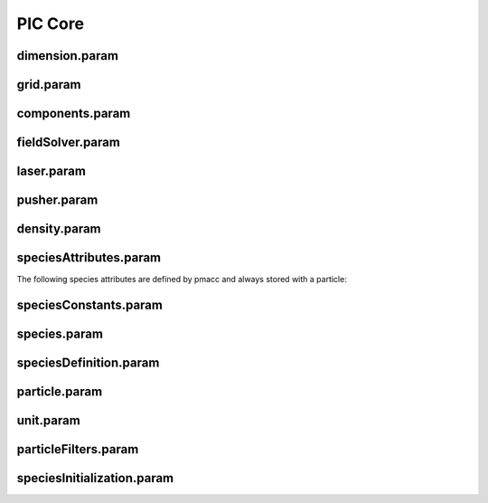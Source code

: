 .. _usage-params-core:

PIC Core
--------

dimension.param
^^^^^^^^^^^^^^^

.. doxygenfile:: dimension.param
   :project: PIConGPU
   :path: include/picongpu/simulation_defines/param/dimension.param
   :no-link:

grid.param
^^^^^^^^^^

.. doxygenfile:: grid.param
   :project: PIConGPU
   :path: include/picongpu/simulation_defines/param/grid.param
   :no-link:

components.param
^^^^^^^^^^^^^^^^

.. doxygenfile:: components.param
   :project: PIConGPU
   :path: include/picongpu/simulation_defines/param/components.param
   :no-link:

fieldSolver.param
^^^^^^^^^^^^^^^^^

.. doxygenfile:: fieldSolver.param
   :project: PIConGPU
   :path: include/picongpu/simulation_defines/param/fieldSolver.param
   :no-link:

laser.param
^^^^^^^^^^^

.. doxygenfile:: laser.param
   :project: PIConGPU
   :path: include/picongpu/simulation_defines/param/laser.param
   :no-link:

pusher.param
^^^^^^^^^^^^

.. doxygenfile:: pusher.param
   :project: PIConGPU
   :path: include/picongpu/simulation_defines/param/pusher.param
   :no-link:

density.param
^^^^^^^^^^^^^

.. doxygenfile:: density.param
   :project: PIConGPU
   :path: include/picongpu/simulation_defines/param/density.param
   :no-link:

speciesAttributes.param
^^^^^^^^^^^^^^^^^^^^^^^

.. doxygenfile:: speciesAttributes.param
   :project: PIConGPU
   :path: include/picongpu/simulation_defines/param/speciesAttributes.param
   :no-link:

The following species attributes are defined by pmacc and always stored with a particle:

.. doxygenfile:: Identifier.hpp
   :project: PIConGPU
   :path: include/pmacc/particles/Identifier.hpp
   :no-link:

speciesConstants.param
^^^^^^^^^^^^^^^^^^^^^^

.. doxygenfile:: speciesConstants.param
   :project: PIConGPU
   :path: include/picongpu/simulation_defines/param/speciesConstants.param
   :no-link:

species.param
^^^^^^^^^^^^^

.. doxygenfile:: species.param
   :project: PIConGPU
   :path: include/picongpu/simulation_defines/param/species.param
   :no-link:

speciesDefinition.param
^^^^^^^^^^^^^^^^^^^^^^^

.. doxygenfile:: speciesDefinition.param
   :project: PIConGPU
   :path: include/picongpu/simulation_defines/param/speciesDefinition.param
   :no-link:

particle.param
^^^^^^^^^^^^^^

.. doxygenfile:: particle.param
   :project: PIConGPU
   :path: include/picongpu/simulation_defines/param/particle.param
   :no-link:

unit.param
^^^^^^^^^^^^^^

.. doxygenfile:: unit.param
   :project: PIConGPU
   :path: include/picongpu/simulation_defines/param/unit.param
   :no-link:

particleFilters.param
^^^^^^^^^^^^^^^^^^^^^

.. doxygenfile:: particleFilters.param
   :project: PIConGPU
   :path: include/picongpu/simulation_defines/param/particleFilters.param
   :no-link:

speciesInitialization.param
^^^^^^^^^^^^^^^^^^^^^^^^^^^

.. doxygenfile:: speciesInitialization.param
   :project: PIConGPU
   :path: include/picongpu/simulation_defines/param/speciesInitialization.param
   :no-link:
